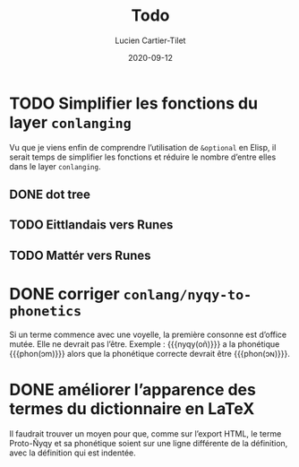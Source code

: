 #+TITLE:  Todo
#+AUTHOR: Lucien Cartier-Tilet
#+EMAIL:  lucien@phundrak.com
#+DATE:   2020-09-12
#+TAGS:   conlanging

* TODO Simplifier les fonctions du layer ~conlanging~
  Vu que je viens enfin de  comprendre l’utilisation de ~&optional~ en Elisp, il
  serait temps  de simplifier les fonctions  et réduire le nombre  d’entre elles
  dans le layer ~conlanging~.

** DONE dot tree
   CLOSED: [2020-01-29 mer. 21:50]
** TODO Eittlandais vers Runes
** TODO Mattér vers Runes
* DONE corriger ~conlang/nyqy-to-phonetics~
  CLOSED: [2020-01-29 mer. 21:27]
  Si  un terme  commence avec  une voyelle,  la première  consonne est  d’office
  mutée. Elle ne devrait pas l’être. Exemple : {{{nyqy(oñ)}}} a la phonétique {{{phon(ɔm)}}}
  alors que la phonétique correcte devrait être {{{phon(ɔɴ)}}}.

* DONE améliorer l’apparence des termes du dictionnaire en LaTeX
  CLOSED: [2020-01-29 mer. 12:48]
  Il  faudrait trouver  un moyen  pour que,  comme sur  l’export HTML,  le terme
  Proto-Ñyqy et sa phonétique soient sur  une ligne différente de la définition,
  avec la définition qui est indentée.
